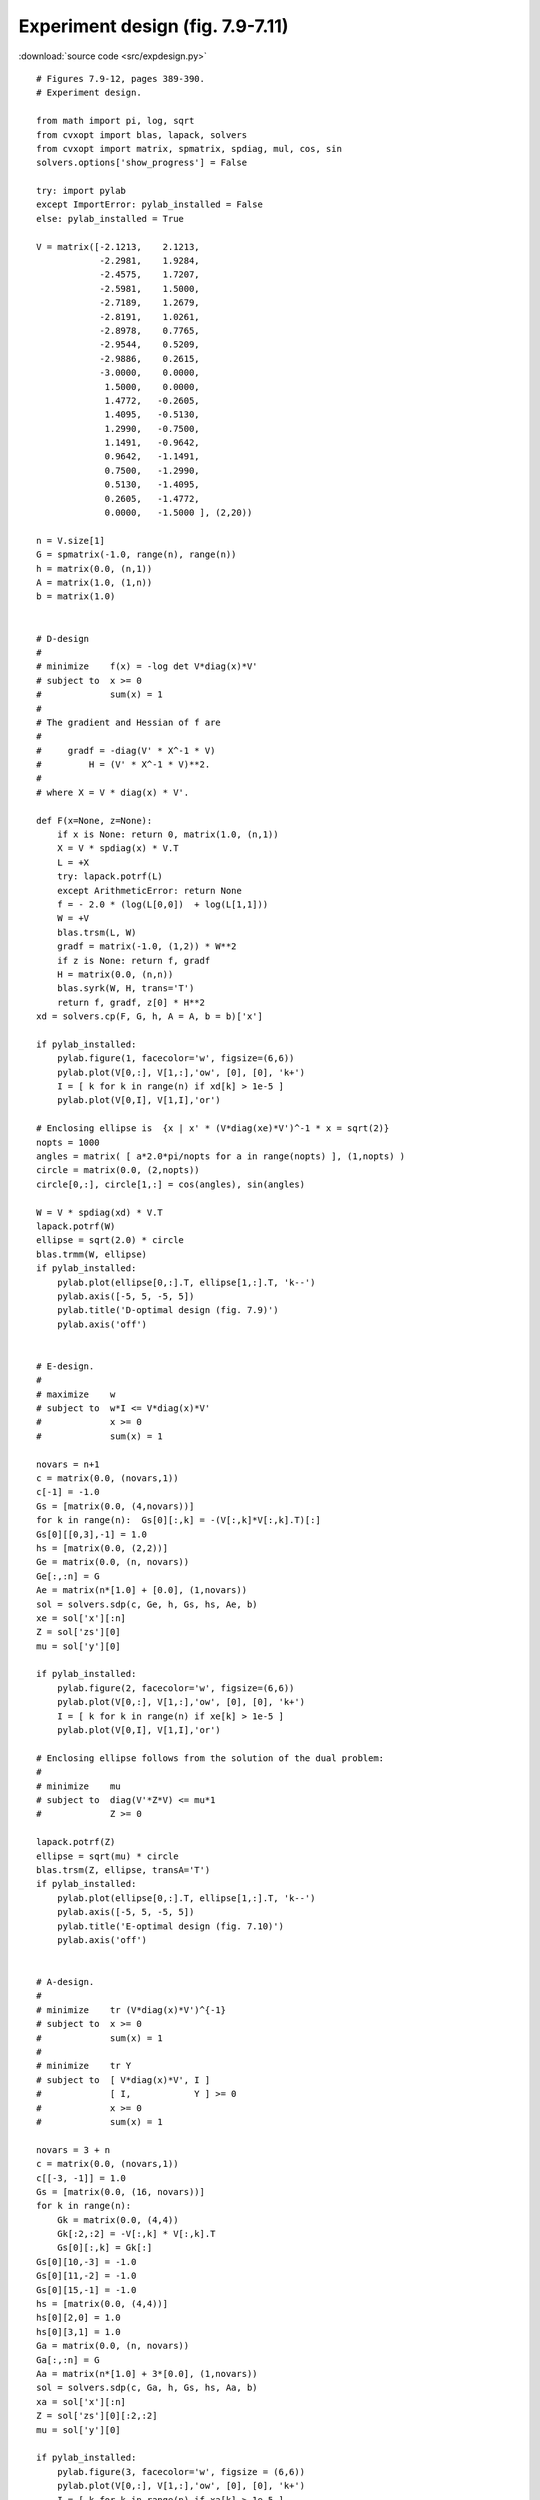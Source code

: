 Experiment design (fig. 7.9-7.11)
"""""""""""""""""""""""""""""""""

.. image:: figures/fig-7-9.png

.. image:: figures/fig-7-10.png

.. image:: figures/fig-7-11.png

:download:`source code <src/expdesign.py>`

:: 


    # Figures 7.9-12, pages 389-390.
    # Experiment design.

    from math import pi, log, sqrt
    from cvxopt import blas, lapack, solvers
    from cvxopt import matrix, spmatrix, spdiag, mul, cos, sin
    solvers.options['show_progress'] = False

    try: import pylab
    except ImportError: pylab_installed = False
    else: pylab_installed = True

    V = matrix([-2.1213,    2.1213,
                -2.2981,    1.9284,
                -2.4575,    1.7207,
                -2.5981,    1.5000,
                -2.7189,    1.2679,
                -2.8191,    1.0261,
                -2.8978,    0.7765,
                -2.9544,    0.5209,
                -2.9886,    0.2615,
                -3.0000,    0.0000,
                 1.5000,    0.0000,
                 1.4772,   -0.2605,
                 1.4095,   -0.5130,
                 1.2990,   -0.7500,
                 1.1491,   -0.9642,
                 0.9642,   -1.1491,
                 0.7500,   -1.2990,
                 0.5130,   -1.4095,
                 0.2605,   -1.4772,
                 0.0000,   -1.5000 ], (2,20))

    n = V.size[1]
    G = spmatrix(-1.0, range(n), range(n))
    h = matrix(0.0, (n,1))
    A = matrix(1.0, (1,n))
    b = matrix(1.0)


    # D-design
    #
    # minimize    f(x) = -log det V*diag(x)*V'
    # subject to  x >= 0
    #             sum(x) = 1
    #
    # The gradient and Hessian of f are 
    #
    #     gradf = -diag(V' * X^-1 * V) 
    #         H = (V' * X^-1 * V)**2.
    #
    # where X = V * diag(x) * V'.

    def F(x=None, z=None):
        if x is None: return 0, matrix(1.0, (n,1))
        X = V * spdiag(x) * V.T
        L = +X
        try: lapack.potrf(L)
        except ArithmeticError: return None
        f = - 2.0 * (log(L[0,0])  + log(L[1,1]))
        W = +V
        blas.trsm(L, W)    
        gradf = matrix(-1.0, (1,2)) * W**2
        if z is None: return f, gradf
        H = matrix(0.0, (n,n))
        blas.syrk(W, H, trans='T')
        return f, gradf, z[0] * H**2
    xd = solvers.cp(F, G, h, A = A, b = b)['x']

    if pylab_installed:
        pylab.figure(1, facecolor='w', figsize=(6,6)) 
        pylab.plot(V[0,:], V[1,:],'ow', [0], [0], 'k+')
        I = [ k for k in range(n) if xd[k] > 1e-5 ]
        pylab.plot(V[0,I], V[1,I],'or')

    # Enclosing ellipse is  {x | x' * (V*diag(xe)*V')^-1 * x = sqrt(2)}
    nopts = 1000
    angles = matrix( [ a*2.0*pi/nopts for a in range(nopts) ], (1,nopts) )
    circle = matrix(0.0, (2,nopts))
    circle[0,:], circle[1,:] = cos(angles), sin(angles)

    W = V * spdiag(xd) * V.T
    lapack.potrf(W)
    ellipse = sqrt(2.0) * circle
    blas.trmm(W, ellipse)
    if pylab_installed:
        pylab.plot(ellipse[0,:].T, ellipse[1,:].T, 'k--')
        pylab.axis([-5, 5, -5, 5])
        pylab.title('D-optimal design (fig. 7.9)')
        pylab.axis('off')


    # E-design.
    #
    # maximize    w
    # subject to  w*I <= V*diag(x)*V' 
    #             x >= 0
    #             sum(x) = 1

    novars = n+1
    c = matrix(0.0, (novars,1))
    c[-1] = -1.0
    Gs = [matrix(0.0, (4,novars))]
    for k in range(n):  Gs[0][:,k] = -(V[:,k]*V[:,k].T)[:]
    Gs[0][[0,3],-1] = 1.0
    hs = [matrix(0.0, (2,2))]
    Ge = matrix(0.0, (n, novars))
    Ge[:,:n] = G
    Ae = matrix(n*[1.0] + [0.0], (1,novars))
    sol = solvers.sdp(c, Ge, h, Gs, hs, Ae, b)
    xe = sol['x'][:n]
    Z = sol['zs'][0]
    mu = sol['y'][0]

    if pylab_installed:
        pylab.figure(2, facecolor='w', figsize=(6,6)) 
        pylab.plot(V[0,:], V[1,:],'ow', [0], [0], 'k+')
        I = [ k for k in range(n) if xe[k] > 1e-5 ]
        pylab.plot(V[0,I], V[1,I],'or')

    # Enclosing ellipse follows from the solution of the dual problem:
    #
    # minimize    mu
    # subject to  diag(V'*Z*V) <= mu*1
    #             Z >= 0 

    lapack.potrf(Z)
    ellipse = sqrt(mu) * circle
    blas.trsm(Z, ellipse, transA='T')
    if pylab_installed:
        pylab.plot(ellipse[0,:].T, ellipse[1,:].T, 'k--')
        pylab.axis([-5, 5, -5, 5])
        pylab.title('E-optimal design (fig. 7.10)')
        pylab.axis('off')


    # A-design.
    #
    # minimize    tr (V*diag(x)*V')^{-1}
    # subject to  x >= 0
    #             sum(x) = 1
    # 
    # minimize    tr Y 
    # subject to  [ V*diag(x)*V', I ]
    #             [ I,            Y ] >= 0          
    #             x >= 0
    #             sum(x) = 1

    novars = 3 + n
    c = matrix(0.0, (novars,1))
    c[[-3, -1]] = 1.0
    Gs = [matrix(0.0, (16, novars))]
    for k in range(n):
        Gk = matrix(0.0, (4,4))
        Gk[:2,:2] = -V[:,k] * V[:,k].T
        Gs[0][:,k] = Gk[:]
    Gs[0][10,-3] = -1.0    
    Gs[0][11,-2] = -1.0    
    Gs[0][15,-1] = -1.0    
    hs = [matrix(0.0, (4,4))]
    hs[0][2,0] = 1.0
    hs[0][3,1] = 1.0
    Ga = matrix(0.0, (n, novars))
    Ga[:,:n] = G
    Aa = matrix(n*[1.0] + 3*[0.0], (1,novars))
    sol = solvers.sdp(c, Ga, h, Gs, hs, Aa, b)
    xa = sol['x'][:n]
    Z = sol['zs'][0][:2,:2]
    mu = sol['y'][0]

    if pylab_installed:
        pylab.figure(3, facecolor='w', figsize = (6,6))
        pylab.plot(V[0,:], V[1,:],'ow', [0], [0], 'k+')
        I = [ k for k in range(n) if xa[k] > 1e-5 ]
        pylab.plot(V[0,I], V[1,I],'or')

    # Enclosing ellipse follows from the solution of the dual problem:
    #
    # maximize    -mu - 2 * tr Z12
    # subject to  diag(V'*Z11*V) <= mu*1
    #             [ Z11, Z12 ]
    #             [ Z21, I   ] >= 0  

    lapack.potrf(Z)
    ellipse = sqrt(mu) * circle
    blas.trsm(Z, ellipse, transA='T')
    if pylab_installed:
        pylab.plot(ellipse[0,:].T, ellipse[1,:].T, 'k--')
        pylab.axis([-5, 5, -5, 5])
        pylab.title('A-optimal design (fig. 7.11)')
        pylab.axis('off')
        pylab.show()
